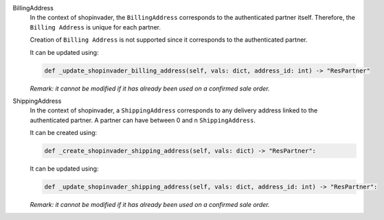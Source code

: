 BillingAddress
  In the context of shopinvader, the ``BillingAddress`` corresponds to the authenticated partner itself.
  Therefore, the ``Billing Address`` is unique for each partner.

  Creation of ``Billing Address`` is not supported since it corresponds to the authenticated partner.

  It can be updated using:

  .. code-block:: python

    def _update_shopinvader_billing_address(self, vals: dict, address_id: int) -> "ResPartner"

  *Remark: it cannot be modified if it has already been used on a confirmed sale order.*

ShippingAddress
  In the context of shopinvader, a ``ShippingAddress`` corresponds to any delivery address linked to the authenticated partner.
  A partner can have between 0 and n ``ShippingAddress``.

  It can be created using:

  .. code-block:: python

    def _create_shopinvader_shipping_address(self, vals: dict) -> "ResPartner":

  It can be updated using:

  .. code-block:: python

    def _update_shopinvader_shipping_address(self, vals: dict, address_id: int) -> "ResPartner":

  *Remark: it cannot be modified if it has already been used on a confirmed sale order.*
